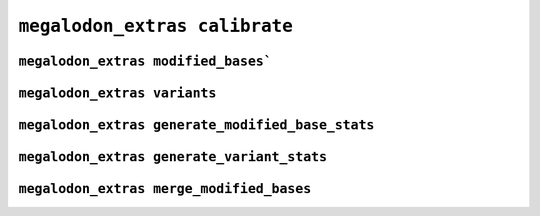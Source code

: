 ******************************
``megalodon_extras calibrate``
******************************


------------------------------------
``megalodon_extras modified_bases```
------------------------------------


-----------------------------
``megalodon_extras variants``
-----------------------------


-------------------------------------------------
``megalodon_extras generate_modified_base_stats``
-------------------------------------------------


-------------------------------------------
``megalodon_extras generate_variant_stats``
-------------------------------------------


-----------------------------------------
``megalodon_extras merge_modified_bases``
-----------------------------------------
